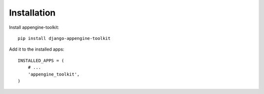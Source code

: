 ============
Installation
============

Install appengine-toolkit::

    pip install django-appengine-toolkit

Add it to the installed apps::

    INSTALLED_APPS = (
        # ...
        'appengine_toolkit',
    )
